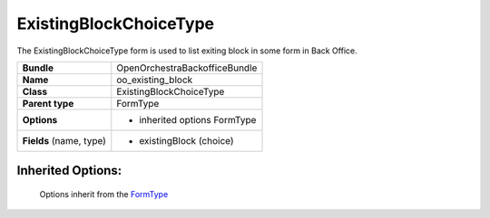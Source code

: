 =======================
ExistingBlockChoiceType
=======================


The ExistingBlockChoiceType form is used to list exiting block in some form in Back Office.

+-----------------------------------+-----------------------------------+
| **Bundle**                        | OpenOrchestraBackofficeBundle     |
+-----------------------------------+-----------------------------------+
| **Name**                          | oo_existing_block                 |
+-----------------------------------+-----------------------------------+
| **Class**                         | ExistingBlockChoiceType           |
|                                   |                                   |
+-----------------------------------+-----------------------------------+
| **Parent type**                   | FormType                          |
|                                   |                                   |
+-----------------------------------+-----------------------------------+
| **Options**                       |  * inherited options FormType     |
|                                   |                                   |
+-----------------------------------+-----------------------------------+
| **Fields** (name, type)           | * existingBlock (choice)          |
|                                   |                                   |
+-----------------------------------+-----------------------------------+


Inherited Options:
==================

 Options inherit from the `FormType <http://symfony.com/doc/current/reference/forms/types/form.html>`_